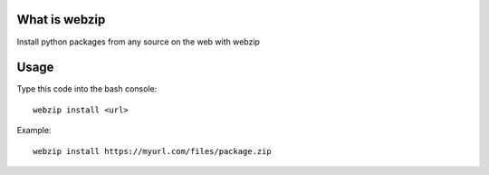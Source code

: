 What is webzip
===============

Install python packages from any source on the web with webzip

Usage
======

Type this code into the bash console::

    webzip install <url>



Example::

    webzip install https://myurl.com/files/package.zip

